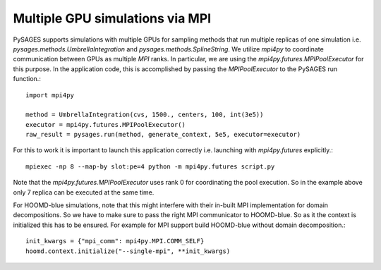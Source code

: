 Multiple GPU simulations via MPI
================================

PySAGES supports simulations with multiple GPUs for sampling methods that run multiple replicas of one simulation i.e. `pysages.methods.UmbrellaIntegration` and `pysages.methods.SplineString`.
We utilize `mpi4py` to coordinate communication between GPUs as multiple `MPI` ranks.
In particular, we are using the `mpi4py.futures.MPIPoolExecutor` for this purpose.
In the application code, this is accomplished by passing the `MPIPoolExecutor` to the PySAGES run function.::

  import mpi4py

  method = UmbrellaIntegration(cvs, 1500., centers, 100, int(3e5))
  executor = mpi4py.futures.MPIPoolExecutor()
  raw_result = pysages.run(method, generate_context, 5e5, executor=executor)

For this to work it is important to launch this application correctly i.e. launching with `mpi4py.futures` explicitly.::

  mpiexec -np 8 --map-by slot:pe=4 python -m mpi4py.futures script.py

Note that the `mpi4py.futures.MPIPoolExecutor` uses rank 0 for coordinating the pool execution. So in the example above only 7 replica can be executed at the same time.

For HOOMD-blue simulations, note that this might interfere with their in-built MPI implementation for domain decompositions. So we have to make sure to pass the right MPI communicator to HOOMD-blue. So as it the context is initialized this has to be ensured. For example for MPI support build HOOMD-blue without domain decomposition.::

  init_kwargs = {"mpi_comm": mpi4py.MPI.COMM_SELF}
  hoomd.context.initialize("--single-mpi", **init_kwargs)
